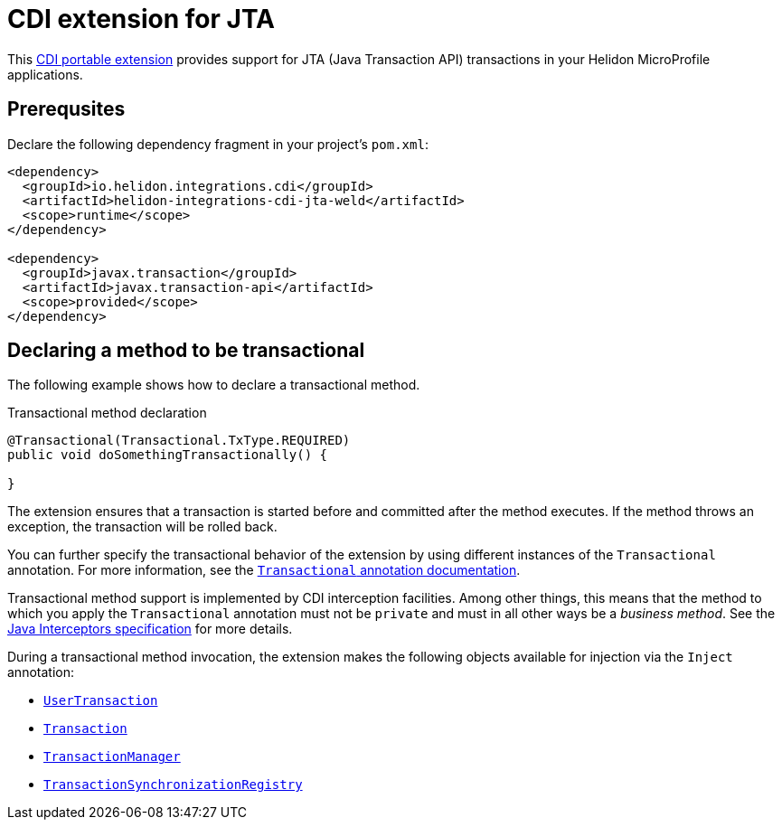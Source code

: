 ///////////////////////////////////////////////////////////////////////////////

    Copyright (c) 2019 Oracle and/or its affiliates. All rights reserved.

    Licensed under the Apache License, Version 2.0 (the "License");
    you may not use this file except in compliance with the License.
    You may obtain a copy of the License at

        http://www.apache.org/licenses/LICENSE-2.0

    Unless required by applicable law or agreed to in writing, software
    distributed under the License is distributed on an "AS IS" BASIS,
    WITHOUT WARRANTIES OR CONDITIONS OF ANY KIND, either express or implied.
    See the License for the specific language governing permissions and
    limitations under the License.

///////////////////////////////////////////////////////////////////////////////

= CDI extension for JTA
:description: Helidon CDI extension for JTA
:keywords: helidon, java, microservices, microprofile, extensions, cdi, jta

This https://docs.jboss.org/cdi/spec/2.0/cdi-spec.html#spi[CDI
portable extension] provides support for JTA (Java Transaction API)
transactions in your Helidon MicroProfile applications.

== Prerequsites

Declare the following dependency fragment in your project's `pom.xml`:

[source,xml]
----
<dependency>
  <groupId>io.helidon.integrations.cdi</groupId>
  <artifactId>helidon-integrations-cdi-jta-weld</artifactId>
  <scope>runtime</scope>
</dependency>

<dependency>
  <groupId>javax.transaction</groupId>
  <artifactId>javax.transaction-api</artifactId>
  <scope>provided</scope>
</dependency>
----

== Declaring a method to be transactional

The following example shows how to declare a transactional method.

[source,java]
.Transactional method declaration
----
@Transactional(Transactional.TxType.REQUIRED)
public void doSomethingTransactionally() {

}
----

The extension ensures that a transaction is started before and
committed after the method executes.  If the method throws an
exception, the transaction will be rolled back.

You can further specify the transactional behavior of the extension by
using different instances of the `Transactional` annotation.  For more
information, see the
https://static.javadoc.io/javax.transaction/javax.transaction-api/1.2/javax/transaction/Transactional.html[`Transactional`
annotation documentation].

Transactional method support is implemented by CDI interception
facilities.  Among other things, this means that the method to which
you apply the `Transactional` annotation must not be `private` and
must in all other ways be a _business method_.  See the
https://jcp.org/aboutJava/communityprocess/mrel/jsr318/index3.html[Java
Interceptors specification] for more details.

During a transactional method invocation, the extension makes the
following objects available for injection via the `Inject` annotation:

* https://static.javadoc.io/javax.transaction/javax.transaction-api/1.2/javax/transaction/UserTransaction.html[`UserTransaction`]
* https://static.javadoc.io/javax.transaction/javax.transaction-api/1.2/javax/transaction/Transaction.html[`Transaction`]
* https://static.javadoc.io/javax.transaction/javax.transaction-api/1.2/javax/transaction/UserTransactionManager.html[`TransactionManager`]
* https://static.javadoc.io/javax.transaction/javax.transaction-api/1.2/javax/transaction/UserTransactionSynchronizationRegistry.html[`TransactionSynchronizationRegistry`]


